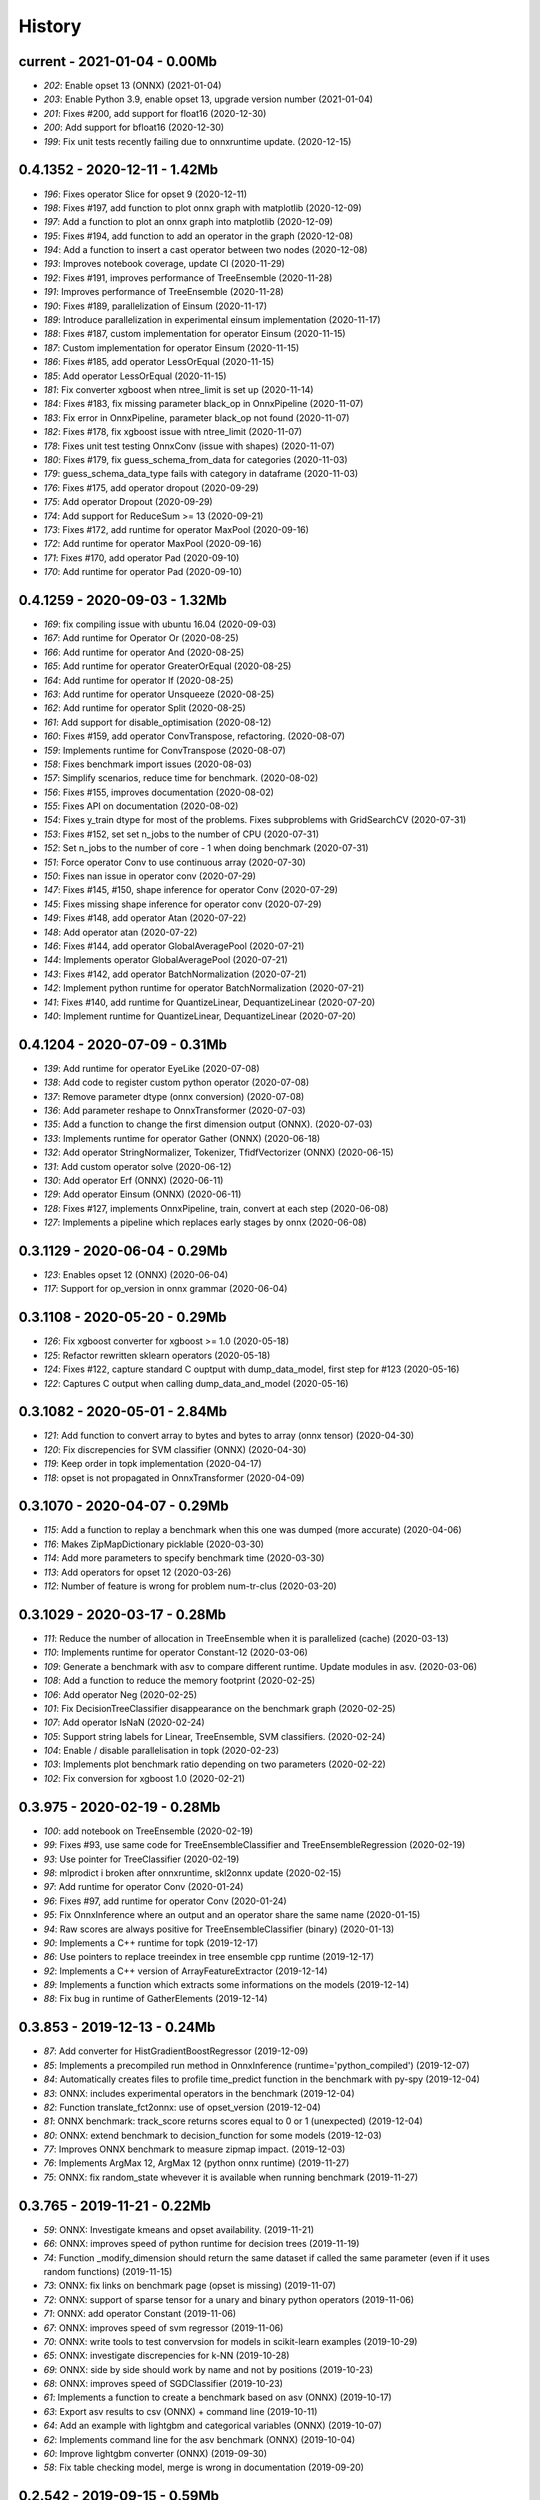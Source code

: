 
.. _l-HISTORY:

=======
History
=======

current - 2021-01-04 - 0.00Mb
=============================

* `202`: Enable opset 13 (ONNX) (2021-01-04)
* `203`: Enable Python 3.9, enable opset 13, upgrade version number (2021-01-04)
* `201`: Fixes #200, add support for float16 (2020-12-30)
* `200`: Add support for bfloat16 (2020-12-30)
* `199`: Fix unit tests recently failing due to onnxruntime update. (2020-12-15)

0.4.1352 - 2020-12-11 - 1.42Mb
==============================

* `196`: Fixes operator Slice for opset 9 (2020-12-11)
* `198`: Fixes #197, add function to plot onnx graph with matplotlib (2020-12-09)
* `197`: Add a function to plot an onnx graph into matplotlib (2020-12-09)
* `195`: Fixes #194, add function to add an operator in the graph (2020-12-08)
* `194`: Add a function to insert a cast operator between two nodes (2020-12-08)
* `193`: Improves notebook coverage, update CI (2020-11-29)
* `192`: Fixes #191, improves performance of TreeEnsemble (2020-11-28)
* `191`: Improves performance of TreeEnsemble (2020-11-28)
* `190`: Fixes #189, parallelization of Einsum (2020-11-17)
* `189`: Introduce parallelization in experimental einsum implementation (2020-11-17)
* `188`: Fixes #187, custom implementation for operator Einsum (2020-11-15)
* `187`: Custom implementation for operator Einsum (2020-11-15)
* `186`: Fixes #185, add operator LessOrEqual (2020-11-15)
* `185`: Add operator LessOrEqual (2020-11-15)
* `181`: Fix converter xgboost when ntree_limit is set up (2020-11-14)
* `184`: Fixes #183, fix missing parameter black_op in OnnxPipeline (2020-11-07)
* `183`: Fix error in OnnxPipeline, parameter black_op not found (2020-11-07)
* `182`: Fixes #178, fix xgboost issue with ntree_limit (2020-11-07)
* `178`: Fixes unit test testing OnnxConv (issue with shapes) (2020-11-07)
* `180`: Fixes #179, fix guess_schema_from_data for categories (2020-11-03)
* `179`: guess_schema_data_type fails with category in dataframe (2020-11-03)
* `176`: Fixes #175, add operator dropout (2020-09-29)
* `175`: Add operator Dropout (2020-09-29)
* `174`: Add support for ReduceSum >= 13 (2020-09-21)
* `173`: Fixes #172, add runtime for operator MaxPool (2020-09-16)
* `172`: Add runtime for operator MaxPool (2020-09-16)
* `171`: Fixes #170, add operator Pad (2020-09-10)
* `170`: Add runtime for operator Pad (2020-09-10)

0.4.1259 - 2020-09-03 - 1.32Mb
==============================

* `169`: fix compiling issue with ubuntu 16.04 (2020-09-03)
* `167`: Add runtime for Operator Or (2020-08-25)
* `166`: Add runtime for operator And (2020-08-25)
* `165`: Add runtime for operator GreaterOrEqual (2020-08-25)
* `164`: Add runtime for operator If (2020-08-25)
* `163`: Add runtime for operator Unsqueeze (2020-08-25)
* `162`: Add runtime for operator Split (2020-08-25)
* `161`: Add support for disable_optimisation (2020-08-12)
* `160`: Fixes #159, add operator ConvTranspose, refactoring. (2020-08-07)
* `159`: Implements runtime for ConvTranspose (2020-08-07)
* `158`: Fixes benchmark import issues (2020-08-03)
* `157`: Simplify scenarios, reduce time for benchmark. (2020-08-02)
* `156`: Fixes #155, improves documentation (2020-08-02)
* `155`: Fixes API on documentation (2020-08-02)
* `154`: Fixes y_train dtype for most of the problems. Fixes subproblems with GridSearchCV (2020-07-31)
* `153`: Fixes #152, set set n_jobs to the number of CPU (2020-07-31)
* `152`: Set n_jobs to the number of core - 1 when doing benchmark (2020-07-31)
* `151`: Force operator Conv to use continuous array (2020-07-30)
* `150`: Fixes nan issue in operator conv (2020-07-29)
* `147`: Fixes #145, #150, shape inference for operator Conv (2020-07-29)
* `145`: Fixes missing shape inference for operator conv (2020-07-29)
* `149`: Fixes #148, add operator Atan (2020-07-22)
* `148`: Add operator atan (2020-07-22)
* `146`: Fixes #144, add operator GlobalAveragePool (2020-07-21)
* `144`: Implements operator GlobalAveragePool (2020-07-21)
* `143`: Fixes #142, add operator BatchNormalization (2020-07-21)
* `142`: Implement python runtime for operator BatchNormalization (2020-07-21)
* `141`: Fixes #140, add runtime for QuantizeLinear, DequantizeLinear (2020-07-20)
* `140`: Implement runtime for QuantizeLinear, DequantizeLinear (2020-07-20)

0.4.1204 - 2020-07-09 - 0.31Mb
==============================

* `139`: Add runtime for operator EyeLike (2020-07-08)
* `138`: Add code to register custom python operator (2020-07-08)
* `137`: Remove parameter dtype (onnx conversion) (2020-07-08)
* `136`: Add parameter reshape to OnnxTransformer (2020-07-03)
* `135`: Add a function to change the first dimension output (ONNX). (2020-07-03)
* `133`: Implements runtime for operator Gather (ONNX) (2020-06-18)
* `132`: Add operator StringNormalizer, Tokenizer, TfidfVectorizer (ONNX) (2020-06-15)
* `131`: Add custom operator solve (2020-06-12)
* `130`: Add operator Erf (ONNX) (2020-06-11)
* `129`: Add operator Einsum (ONNX) (2020-06-11)
* `128`: Fixes #127, implements OnnxPipeline, train, convert at each step (2020-06-08)
* `127`: Implements a pipeline which replaces early stages by onnx (2020-06-08)

0.3.1129 - 2020-06-04 - 0.29Mb
==============================

* `123`: Enables opset 12 (ONNX) (2020-06-04)
* `117`: Support for op_version in onnx grammar (2020-06-04)

0.3.1108 - 2020-05-20 - 0.29Mb
==============================

* `126`: Fix xgboost converter for xgboost >= 1.0 (2020-05-18)
* `125`: Refactor rewritten sklearn operators (2020-05-18)
* `124`: Fixes #122, capture standard C ouptput with dump_data_model, first step for #123 (2020-05-16)
* `122`: Captures C output when calling dump_data_and_model (2020-05-16)

0.3.1082 - 2020-05-01 - 2.84Mb
==============================

* `121`: Add function to convert array to bytes and bytes to array (onnx tensor) (2020-04-30)
* `120`: Fix discrepencies for SVM classifier (ONNX) (2020-04-30)
* `119`: Keep order in topk implementation (2020-04-17)
* `118`: opset is not propagated in OnnxTransformer (2020-04-09)

0.3.1070 - 2020-04-07 - 0.29Mb
==============================

* `115`: Add a function to replay a benchmark when this one was dumped (more accurate) (2020-04-06)
* `116`: Makes ZipMapDictionary picklable (2020-03-30)
* `114`: Add more parameters to specify benchmark time (2020-03-30)
* `113`: Add operators for opset 12 (2020-03-26)
* `112`: Number of feature is wrong for problem num-tr-clus (2020-03-20)

0.3.1029 - 2020-03-17 - 0.28Mb
==============================

* `111`: Reduce the number of allocation in TreeEnsemble when it is parallelized (cache) (2020-03-13)
* `110`: Implements runtime for operator Constant-12 (2020-03-06)
* `109`: Generate a benchmark with asv to compare different runtime. Update modules in asv. (2020-03-06)
* `108`: Add a function to reduce the memory footprint (2020-02-25)
* `106`: Add operator Neg (2020-02-25)
* `101`: Fix DecisionTreeClassifier disappearance on the benchmark graph (2020-02-25)
* `107`: Add operator IsNaN (2020-02-24)
* `105`: Support string labels for Linear, TreeEnsemble, SVM classifiers. (2020-02-24)
* `104`: Enable / disable parallelisation in topk (2020-02-23)
* `103`: Implements plot benchmark ratio depending on two parameters (2020-02-22)
* `102`: Fix conversion for xgboost 1.0 (2020-02-21)

0.3.975 - 2020-02-19 - 0.28Mb
=============================

* `100`: add notebook on TreeEnsemble (2020-02-19)
* `99`: Fixes #93, use same code for TreeEnsembleClassifier and TreeEnsembleRegression (2020-02-19)
* `93`: Use pointer for TreeClassifier (2020-02-19)
* `98`: mlprodict i broken after onnxruntime, skl2onnx update (2020-02-15)
* `97`: Add runtime for operator Conv (2020-01-24)
* `96`: Fixes #97, add runtime for operator Conv (2020-01-24)
* `95`: Fix OnnxInference where an output and an operator share the same name (2020-01-15)
* `94`: Raw scores are always positive for TreeEnsembleClassifier (binary) (2020-01-13)
* `90`: Implements a C++ runtime for topk (2019-12-17)
* `86`: Use pointers to replace treeindex in tree ensemble cpp runtime (2019-12-17)
* `92`: Implements a C++ version of  ArrayFeatureExtractor (2019-12-14)
* `89`: Implements a function which extracts some informations on the models (2019-12-14)
* `88`: Fix bug in runtime of GatherElements (2019-12-14)

0.3.853 - 2019-12-13 - 0.24Mb
=============================

* `87`: Add converter for HistGradientBoostRegressor (2019-12-09)
* `85`: Implements a precompiled run method in OnnxInference (runtime='python_compiled') (2019-12-07)
* `84`: Automatically creates files to profile time_predict function in the benchmark with py-spy (2019-12-04)
* `83`: ONNX: includes experimental operators in the benchmark (2019-12-04)
* `82`: Function translate_fct2onnx: use of opset_version (2019-12-04)
* `81`: ONNX benchmark: track_score returns scores equal to 0 or 1 (unexpected) (2019-12-04)
* `80`: ONNX: extend benchmark to decision_function for some models (2019-12-03)
* `77`: Improves ONNX benchmark to measure zipmap impact. (2019-12-03)
* `76`: Implements ArgMax 12, ArgMax 12 (python onnx runtime) (2019-11-27)
* `75`: ONNX: fix random_state whevever it is available when running benchmark (2019-11-27)

0.3.765 - 2019-11-21 - 0.22Mb
=============================

* `59`: ONNX: Investigate kmeans and opset availability. (2019-11-21)
* `66`: ONNX: improves speed of python runtime for decision trees (2019-11-19)
* `74`: Function _modify_dimension should return the same dataset if called the same parameter (even if it uses random functions) (2019-11-15)
* `73`: ONNX: fix links on benchmark page (opset is missing) (2019-11-07)
* `72`: ONNX: support of sparse tensor for a unary and binary python operators (2019-11-06)
* `71`: ONNX: add operator Constant (2019-11-06)
* `67`: ONNX: improves speed of svm regressor (2019-11-06)
* `70`: ONNX: write tools to test convervsion for models in scikit-learn examples (2019-10-29)
* `65`: ONNX: investigate discrepencies for k-NN (2019-10-28)
* `69`: ONNX: side by side should work by name and not by positions (2019-10-23)
* `68`: ONNX: improves speed of SGDClassifier (2019-10-23)
* `61`: Implements a function to create a benchmark based on asv (ONNX) (2019-10-17)
* `63`: Export asv results to csv (ONNX) + command line (2019-10-11)
* `64`: Add an example with lightgbm and categorical variables (ONNX) (2019-10-07)
* `62`: Implements command line for the asv benchmark (ONNX) (2019-10-04)
* `60`: Improve lightgbm converter (ONNX) (2019-09-30)
* `58`: Fix table checking model, merge is wrong in documentation (2019-09-20)

0.2.542 - 2019-09-15 - 0.59Mb
=============================

* `57`: ONNX: handles dataframe when converting a model (2019-09-15)
* `56`: ONNX: implements cdist operator (2019-09-12)
* `54`: ONNX: fix summary, it produces multiple row when model are different when opset is different (2019-09-12)
* `51`: ONNX: measure the time performance obtained by using optimization (2019-09-11)
* `52`: ONNC-cli: add a command line to optimize an onnx model (2019-09-10)
* `49`: ONNX optimization: remove redundant subparts of a graph (2019-09-09)
* `48`: ONNX optimization: reduce the number of Identity nodes (2019-09-09)
* `47`: Implements statistics on onnx graph and sklearn models, add them to the documentation (2019-09-06)
* `46`: Implements KNearestNeibhorsRegressor supporting batch mode (ONNX) (2019-08-31)
* `45`: KNearestNeighborsRegressor (2019-08-30)
* `44`: Add an example to look into the performance of every node for a particular dataset (2019-08-30)
* `43`: LGBMClassifier has wrong shape (2019-08-29)

0.2.452 - 2019-08-28 - 0.13Mb
=============================

* `42`: Adds a graph which visually summarize the validating benchmark (ONNX). (2019-08-27)
* `41`: Enables to test multiple number of features at the same time (ONNX) (2019-08-27)
* `40`: Add a parameter to change the number of featuress when validating a model (ONNX). (2019-08-26)
* `39`: Add a parameter to dump all models even if they don't produce errors when being validated (ONNX) (2019-08-26)
* `24`: support double for TreeEnsembleClassifier (python runtime ONNX) (2019-08-23)
* `38`: See issue on onnxmltools. https://github.com/onnx/onnxmltools/issues/321 (2019-08-19)
* `35`: Supports parameter time_kwargs in the command line (ONNX) (2019-08-09)
* `34`: Add intervals when measuring time ratios between scikit-learn and onnx (ONNX) (2019-08-09)
* `31`: Implements shape inference for the python runtime (ONNX) (2019-08-06)
* `15`: Tells operator if the execution can be done inplace for unary operators (ONNX). (2019-08-06)
* `27`: Bug fix (2019-08-02)
* `23`: support double for TreeEnsembleRegressor (python runtime ONNX) (2019-08-02)

0.2.363 - 2019-08-01 - 0.11Mb
=============================

* `26`: Tests all converters in separate processeses to make it easier to catch crashes (2019-08-01)
* `25`: Ensures operator clip returns an array of the same type (ONNX Python Runtime) (2019-07-30)
* `22`: Implements a function to shake an ONNX model and test float32 conversion (2019-07-28)
* `21`: Add customized converters (2019-07-28)
* `20`: Enables support for TreeEnsemble operators in python runtime (ONNX). (2019-07-28)
* `19`: Enables support for SVM operators in python runtime (ONNX). (2019-07-28)
* `16`: fix documentation, visual graph are not being rendered in notebooks (2019-07-23)
* `18`: implements python runtime for SVM (2019-07-20)

0.2.272 - 2019-07-15 - 0.09Mb
=============================

* `17`: add a mechanism to use ONNX with double computation (2019-07-15)
* `13`: add automated benchmark of every scikit-learn operator in the documentation (2019-07-05)
* `12`: implements a way to measure time for each node of the ONNX graph (2019-07-05)
* `11`: implements a better ZipMap node based on dedicated container (2019-07-05)
* `8`: implements runtime for decision tree (2019-07-05)
* `7`: implement python runtime for scaler, pca, knn, kmeans (2019-07-05)
* `10`: implements full runtime with onnxruntime not node by node (2019-06-16)
* `9`: implements a onnxruntime runtime (2019-06-16)
* `6`: first draft of a python runtime for onnx (2019-06-15)
* `5`: change style highlight-ipython3 (2018-01-05)
